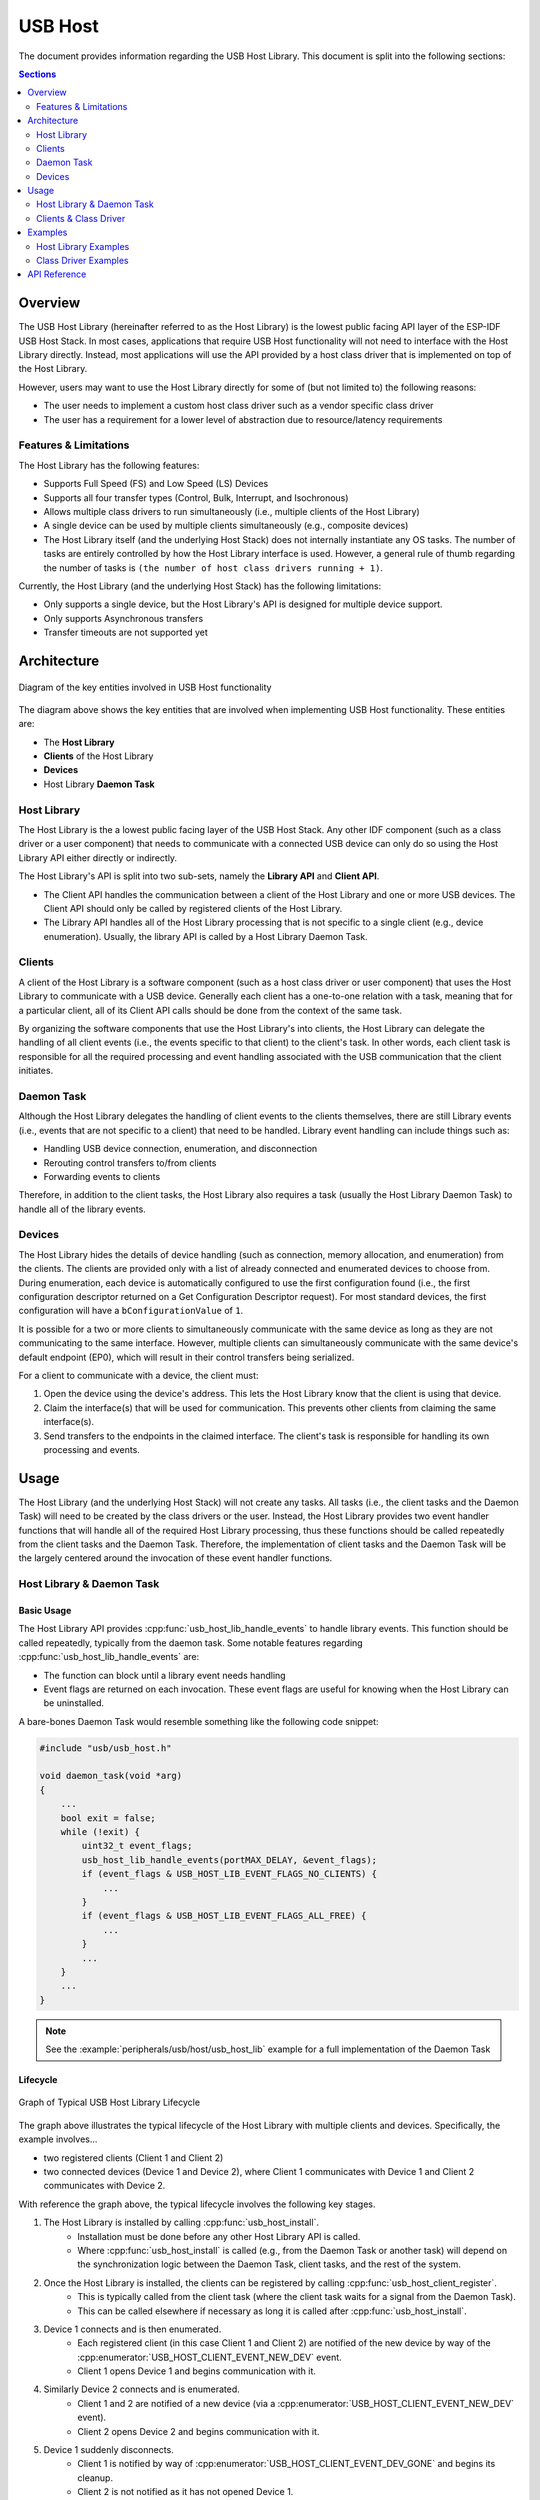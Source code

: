 USB Host
========

The document provides information regarding the USB Host Library. This document is split into the following sections:

.. contents:: Sections
  :depth: 2


.. ---------------------------------------------------- Overview -------------------------------------------------------

Overview
--------

The USB Host Library (hereinafter referred to as the Host Library) is the lowest public facing API layer of the ESP-IDF USB Host Stack. In most cases, applications that require USB Host functionality will not need to interface with the Host Library directly. Instead, most applications will use the API provided by a host class driver that is implemented on top of the Host Library.

However, users may want to use the Host Library directly for some of (but not limited to) the following reasons:

- The user needs to implement a custom host class driver such as a vendor specific class driver
- The user has a requirement for a lower level of abstraction due to resource/latency requirements

Features & Limitations
^^^^^^^^^^^^^^^^^^^^^^

The Host Library has the following features:

- Supports Full Speed (FS) and Low Speed (LS) Devices
- Supports all four transfer types (Control, Bulk, Interrupt, and Isochronous)
- Allows multiple class drivers to run simultaneously (i.e., multiple clients of the Host Library)
- A single device can be used by multiple clients simultaneously (e.g., composite devices)
- The Host Library itself (and the underlying Host Stack) does not internally instantiate any OS tasks. The number of tasks are entirely controlled by how the Host Library interface is used. However, a general rule of thumb regarding the number of tasks is ``(the number of host class drivers running + 1)``.

Currently, the Host Library (and the underlying Host Stack) has the following limitations:

- Only supports a single device, but the Host Library's API is designed for multiple device support.
- Only supports Asynchronous transfers
- Transfer timeouts are not supported yet


.. -------------------------------------------------- Architecture -----------------------------------------------------

Architecture
------------

.. figure:: ../../../_static/usb_host_lib_entities.png
    :align: center
    :alt: Diagram of the Key Entities of USB Host Functionality
    :figclass: align-center

    Diagram of the key entities involved in USB Host functionality

The diagram above shows the key entities that are involved when implementing USB Host functionality. These entities are:

- The **Host Library**
- **Clients** of the Host Library
- **Devices**
- Host Library **Daemon Task**

Host Library
^^^^^^^^^^^^

The Host Library is the a lowest public facing layer of the USB Host Stack. Any other IDF component (such as a class driver or a user component) that needs to communicate with a connected USB device can only do so using the Host Library API either directly or indirectly.

The Host Library's API is split into two sub-sets, namely the **Library API** and **Client API**.

- The Client API handles the communication between a client of the Host Library and one or more USB devices. The Client API should only be called by registered clients of the Host Library.
- The Library API handles all of the Host Library processing that is not specific to a single client (e.g., device enumeration). Usually, the library API is called by a Host Library Daemon Task.

Clients
^^^^^^^

A client of the Host Library is a software component (such as a host class driver or user component) that uses the Host Library to communicate with a USB device. Generally each client has a one-to-one relation with a task, meaning that for a particular client, all of its Client API calls should be done from the context of the same task.

By organizing the software components that use the Host Library's into clients, the Host Library can delegate the handling of all client events (i.e., the events specific to that client) to the client's task. In other words, each client task is responsible for all the required processing and event handling associated with the USB communication that the client initiates.

Daemon Task
^^^^^^^^^^^

Although the Host Library delegates the handling of client events to the clients themselves, there are still Library events (i.e., events that are not specific to a client) that need to be handled. Library event handling can include things such as:

- Handling USB device connection, enumeration, and disconnection
- Rerouting control transfers to/from clients
- Forwarding events to clients

Therefore, in addition to the client tasks, the Host Library also requires a task (usually the Host Library Daemon Task) to handle all of the library events.

Devices
^^^^^^^

The Host Library hides the details of device handling (such as connection, memory allocation, and enumeration) from the clients. The clients are provided only with a list of already connected and enumerated devices to choose from. During enumeration, each device is automatically configured to use the first configuration found (i.e., the first configuration descriptor returned on a Get Configuration Descriptor request). For most standard devices, the first configuration will have a ``bConfigurationValue`` of ``1``.

It is possible for a two or more clients to simultaneously communicate with the same device as long as they are not communicating to the same interface. However, multiple clients can simultaneously communicate with the same device's default endpoint (EP0), which will result in their control transfers being serialized.

For a client to communicate with a device, the client must:

#. Open the device using the device's address. This lets the Host Library know that the client is using that device.
#. Claim the interface(s) that will be used for communication. This prevents other clients from claiming the same interface(s).
#. Send transfers to the endpoints in the claimed interface. The client's task is responsible for handling its own processing and events.


.. ------------------------------------------------------ Usage --------------------------------------------------------

Usage
-----

The Host Library (and the underlying Host Stack) will not create any tasks. All tasks (i.e., the client tasks and the Daemon Task) will need to be created by the class drivers or the user. Instead, the Host Library provides two event handler functions that will handle all of the required Host Library processing, thus these functions should be called repeatedly from the client tasks and the Daemon Task. Therefore, the implementation of client tasks and the Daemon Task will be the largely centered around the invocation of these event handler functions.

Host Library & Daemon Task
^^^^^^^^^^^^^^^^^^^^^^^^^^

Basic Usage
"""""""""""

The Host Library API provides :cpp:func:`usb_host_lib_handle_events` to handle library events. This function should be called repeatedly, typically from the daemon task. Some notable features regarding :cpp:func:`usb_host_lib_handle_events` are:

- The function can block until a library event needs handling
- Event flags are returned on each invocation. These event flags are useful for knowing when the Host Library can be uninstalled.

A bare-bones Daemon Task would resemble something like the following code snippet:

.. code-block:: c

    #include "usb/usb_host.h"

    void daemon_task(void *arg)
    {
        ...
        bool exit = false;
        while (!exit) {
            uint32_t event_flags;
            usb_host_lib_handle_events(portMAX_DELAY, &event_flags);
            if (event_flags & USB_HOST_LIB_EVENT_FLAGS_NO_CLIENTS) {
                ...
            }
            if (event_flags & USB_HOST_LIB_EVENT_FLAGS_ALL_FREE) {
                ...
            }
            ...
        }
        ...
    }

.. note::
    See the :example:`peripherals/usb/host/usb_host_lib` example for a full implementation of the Daemon Task

Lifecycle
"""""""""

.. figure:: ../../../_static/usb_host_lib_lifecycle.png
    :align: center
    :alt: Graph of Typical USB Host Library Lifecycle
    :figclass: align-center

    Graph of Typical USB Host Library Lifecycle

The graph above illustrates the typical lifecycle of the Host Library with multiple clients and devices. Specifically, the example involves...

- two registered clients (Client 1 and Client 2)
- two connected devices (Device 1 and Device 2), where Client 1 communicates with Device 1 and Client 2 communicates with Device 2.

With reference the graph above, the typical lifecycle involves the following key stages.

1. The Host Library is installed by calling :cpp:func:`usb_host_install`.
    - Installation must be done before any other Host Library API is called.
    - Where :cpp:func:`usb_host_install` is called (e.g., from the Daemon Task or another task) will depend on the synchronization logic between the Daemon Task, client tasks, and the rest of the system.
2. Once the Host Library is installed, the clients can be registered by calling :cpp:func:`usb_host_client_register`.
    - This is typically called from the client task (where the client task waits for a signal from the Daemon Task).
    - This can be called elsewhere if necessary as long it is called after :cpp:func:`usb_host_install`.
3. Device 1 connects and is then enumerated. 
    - Each registered client (in this case Client 1 and Client 2) are notified of the new device by way of the :cpp:enumerator:`USB_HOST_CLIENT_EVENT_NEW_DEV` event.
    - Client 1 opens Device 1 and begins communication with it.
4. Similarly Device 2 connects and is enumerated.
    - Client 1 and 2 are notified of a new device (via a :cpp:enumerator:`USB_HOST_CLIENT_EVENT_NEW_DEV` event).
    - Client 2 opens Device 2 and begins communication with it.
5. Device 1 suddenly disconnects.
    - Client 1 is notified by way of :cpp:enumerator:`USB_HOST_CLIENT_EVENT_DEV_GONE` and begins its cleanup.
    - Client 2 is not notified as it has not opened Device 1.
6. Client 1 completes its clean up and deregisters by calling :cpp:func:`usb_host_client_deregister`.
    - This is typically called from the client task before the task exits.
    - This can be called elsewhere if necessary as long as Client 1 has already completed its clean up.
7. Client 2 completes its communication with Device 2. Client 2 then closes Device 2 and deregisters itself.
    - The Daemon Task is notified of the deregistration of all clients by way the :c:macro:`USB_HOST_LIB_EVENT_FLAGS_NO_CLIENTS` event flag as Client 2 is the last client to deregister.
    - Device 2 is still allocated (i.e., not freed) as it is still connected albeit not currently opened by any client.
8. The Daemon Task decides to cleanup as there are no more clients.
    - The Daemon Task must free Device 2 first by calling :cpp:func:`usb_host_device_free_all`.
    - If :cpp:func:`usb_host_device_free_all` was able to free all devices, the function will return `ESP_OK` indicating that all devices have been freed.
    - If :cpp:func:`usb_host_device_free_all` was unable to free all devices (e.g., because the device is still opened by a client), the function will return `ESP_ERR_NOT_FINISHED`.
    - The Daemon Task must wait for :cpp:func:`usb_host_lib_handle_events` to return the :c:macro:`USB_HOST_LIB_EVENT_FLAGS_ALL_FREE` event flag in order to know when all devices have been freed.
9. Once the Daemon Task has verified that all clients have deregistered and all devices have been freed, it can now uninstall the Host Library by calling :cpp:func:`usb_host_uninstall`.

Clients & Class Driver
^^^^^^^^^^^^^^^^^^^^^^

Basic Usage
"""""""""""

The Host Library API provides :cpp:func:`usb_host_client_handle_events` to handle a particular client's events. This function should be called repeatedly, typically from the client's task. Some notable features regarding :cpp:func:`usb_host_client_handle_events` are:

- The function can block until a client event needs handling
- The function's primary purpose is to call the various event handling callbacks when a client event occurs.

The following callbacks are called from within :cpp:func:`usb_host_client_handle_events` thus allowing the client task to be notified of events.

- The client event callback of type :cpp:type:`usb_host_client_event_cb_t` which delivers client event messages to the client. Client event messages indicate events such as the addition or removal of a device.
- The USB transfer completion callback of type :cpp:type:`usb_transfer_cb_t` which indicates that a particular USB transfer previously submitted by the client has completed.

.. note::
    Given that the callbacks are called from within :cpp:func:`usb_host_client_handle_events`, users should avoid blocking from within the callbacks as this will result in :cpp:func:`usb_host_client_handle_events` being blocked as well, thus preventing other pending client events from being handled.

The following code snippet demonstrates a bare-bones host class driver and its client task. The code snippet contains:

- A simple client task function ``client_task`` that calls :cpp:func:`usb_host_client_handle_events` in a loop.
- Implementations of a client event callback and transfer completion callbacks.
- Implementation of a simple state machine for the class driver. The class driver simply opens a device, sends an OUT transfer to EP1, then closes the device.

.. code-block:: c

    #include <string.h>
    #include "usb/usb_host.h"

    #define CLASS_DRIVER_ACTION_OPEN_DEV    0x01
    #define CLASS_DRIVER_ACTION_TRANSFER    0x02
    #define CLASS_DRIVER_ACTION_CLOSE_DEV   0x03

    struct class_driver_control {
        uint32_t actions;
        uint8_t dev_addr;
        usb_host_client_handle_t client_hdl;
        usb_device_handle_t dev_hdl;
    };

    static void client_event_cb(const usb_host_client_event_msg_t *event_msg, void *arg)
    {
        //This is function is called from within usb_host_client_handle_events(). Don't block and try to keep it short
        struct class_driver_control *class_driver_obj = (struct class_driver_control *)arg;
        switch (event_msg->event) {
            case USB_HOST_CLIENT_EVENT_NEW_DEV:
                class_driver_obj->actions |= CLASS_DRIVER_ACTION_OPEN_DEV;
                class_driver_obj->dev_addr = event_msg->new_dev.address; //Store the address of the new device
                break;
            case USB_HOST_CLIENT_EVENT_DEV_GONE:
                class_driver_obj->actions |= CLASS_DRIVER_ACTION_CLOSE_DEV;
                break;
            default:
                break;
        }
    }

    static void transfer_cb(usb_transfer_t *transfer)
    {
        //This is function is called from within usb_host_client_handle_events(). Don't block and try to keep it short
        struct class_driver_control *class_driver_obj = (struct class_driver_control *)transfer->context;
        printf("Transfer status %d, actual number of bytes transferred %d\n", transfer->status, transfer->actual_num_bytes);
        class_driver_obj->actions |= CLASS_DRIVER_ACTION_CLOSE_DEV;
    }

    void client_task(void *arg)
    {
        ... //Wait until Host Library is installed
        //Initialize class driver objects
        struct class_driver_control class_driver_obj = {0};
        //Register the client
        usb_host_client_config_t client_config = {
            .is_synchronous = false,
            .max_num_event_msg = 5,
            .async = {
                .client_event_callback = client_event_cb,
                .callback_arg = &class_driver_obj,
            }
        };
        usb_host_client_register(&client_config, &class_driver_obj.client_hdl);
        //Allocate a USB transfer
        usb_transfer_t *transfer;
        usb_host_transfer_alloc(1024, 0, &transfer);

        //Event handling loop
        bool exit = false;
        while (!exit) {
            //Call the client event handler function
            usb_host_client_handle_events(class_driver_obj.client_hdl, portMAX_DELAY);
            //Execute pending class driver actions
            if (class_driver_obj.actions & CLASS_DRIVER_ACTION_OPEN_DEV) {
                //Open the device and claim interface 1
                usb_host_device_open(class_driver_obj.client_hdl, class_driver_obj.dev_addr, &class_driver_obj.dev_hdl);
                usb_host_interface_claim(class_driver_obj.client_hdl, class_driver_obj.dev_hdl, 1, 0);
            }
            if (class_driver_obj.actions & CLASS_DRIVER_ACTION_TRANSFER) {
                //Send an OUT transfer to EP1
                memset(transfer->data_buffer, 0xAA, 1024);
                transfer->num_bytes = 1024;
                transfer->device_handle = class_driver_obj.dev_hdl;
                transfer->bEndpointAddress = 0x01;
                transfer->callback = transfer_cb;
                transfer->context = (void *)&class_driver_obj;
                usb_host_transfer_submit(transfer);
            }
            if (class_driver_obj.actions & CLASS_DRIVER_ACTION_CLOSE_DEV) {
                //Release the interface and close the device
                usb_host_interface_release(class_driver_obj.client_hdl, class_driver_obj.dev_hdl, 1);
                usb_host_device_close(class_driver_obj.client_hdl, class_driver_obj.dev_hdl);
                exit = true;
            }
            ... //Handle any other actions required by the class driver
        }

        //Cleanup class driver
        usb_host_transfer_free(transfer);
        usb_host_client_deregister(class_driver_obj.client_hdl);
        ... //Delete the task and any other signal Daemon Task if required
    }

.. note::
    An actual host class driver will likely supported many more features, thus will have a much more complex state machine. A host class driver will likely also need to:

    - Be able to open multiple devices
    - Parse an opened device's descriptors to identify if the device is of the target class
    - Communicate with multiple endpoints of an interface in a particular order
    - Claim multiple interfaces of a device
    - Handle various errors

Lifecycle
"""""""""

The typical life cycle of a client task and class driver will go through the following stages:

#. Wait for some signal regarding the Host Library being installed.
#. Register the client via :cpp:func:`usb_host_client_register` and allocate any other class driver resources (e.g., allocating transfers using :cpp:func:`usb_host_transfer_alloc`).
#. For each new device that the class driver needs to communicate with:

    a. Check if the device is already connected via :cpp:func:`usb_host_device_addr_list_fill`.
    b. If the device is not already connected, wait for a :cpp:enumerator:`USB_HOST_CLIENT_EVENT_NEW_DEV` event from the client event callback.
    c. Open the device via :cpp:func:`usb_host_device_open`.
    d. Parse the device and configuration descriptors via :cpp:func:`usb_host_get_device_descriptor` and :cpp:func:`usb_host_get_active_config_descriptor` respectively.
    e. Claim the necessary interfaces of the device via :cpp:func:`usb_host_interface_claim`.

#. Submit transfers to the device via :cpp:func:`usb_host_transfer_submit` or :cpp:func:`usb_host_transfer_submit_control`.
#. Once an opened device is no longer needed by the class driver, or has disconnected (as indicated by a :cpp:enumerator:`USB_HOST_CLIENT_EVENT_DEV_GONE` event):

    a. Stop any previously submitted transfers to the device's endpoints by calling :cpp:func:`usb_host_endpoint_halt` and :cpp:func:`usb_host_endpoint_flush` on those endpoints.
    b. Release all previously claimed interfaces via :cpp:func:`usb_host_interface_release`.
    c. Close the device via :cpp:func:`usb_host_device_close`.

#. Deregister the client via :cpp:func:`usb_host_client_deregister` and free any other class driver resources.
#. Delete the client task. Signal the Daemon Task if necessary.


.. ---------------------------------------------------- Examples -------------------------------------------------------

Examples
--------

Host Library Examples
^^^^^^^^^^^^^^^^^^^^^

The :example:`peripherals/usb/host/usb_host_lib` demonstrates basic usage of the USB Host Library's API to implement a pseudo class driver.

Class Driver Examples
^^^^^^^^^^^^^^^^^^^^^

The USB Host Stack provides a number examples that implement host class drivers using the Host Library's API.

CDC-ACM
"""""""

* A host class driver for the Communication Device Class (Abstract Control Model) is deployed to `IDF component registry <https://components.espressif.com/component/espressif/usb_host_cdc_acm>`__.
* The :example:`peripherals/usb/host/cdc/cdc_acm_host` example uses the CDC-ACM host driver component to communicate with CDC-ACM devices
* The :example:`peripherals/usb/host/cdc/cdc_acm_bg96` example uses the CDC-ACM host driver component to communicate with non-compliant CDC-ACM devices (i.e., vendor-specific classes that support a subset of CDC-ACM features) such as the Quectel BG96 modem.
* The :example:`peripherals/usb/host/cdc/cdc_acm_vcp` example shows how can you extend the CDC-ACM host driver to interface Virtual COM Port devices.

MSC
"""

* A host class driver for the Mass Storage Class (Bulk-Only Transport) is deployed to `IDF component registry <https://components.espressif.com/component/espressif/usb_host_msc>`__. You can find its example in :example:`peripherals/usb/host/msc`.


.. -------------------------------------------------- API Reference ----------------------------------------------------

API Reference
-------------

The API of the USB Host Library is separated into the following header files. However, it is sufficient for applications to only ``#include "usb/usb_host.h"`` and all of USB Host Library headers will also be included.

- :component_file:`usb/include/usb/usb_host.h` contains the functions and types of the USB Host Library
- :component_file:`usb/include/usb/usb_helpers.h` contains various helper functions that are related to the USB protocol such as descriptor parsing.
- :component_file:`usb/include/usb/usb_types_stack.h` contains types that are are used across multiple layers of the USB Host stack.
- :component_file:`usb/include/usb/usb_types_ch9.h` contains types and macros related to Chapter 9 of the USB2.0 specification (i.e., descriptors and standard requests).


.. include-build-file:: inc/usb_host.inc

.. include-build-file:: inc/usb_helpers.inc

.. include-build-file:: inc/usb_types_stack.inc

.. include-build-file:: inc/usb_types_ch9.inc
